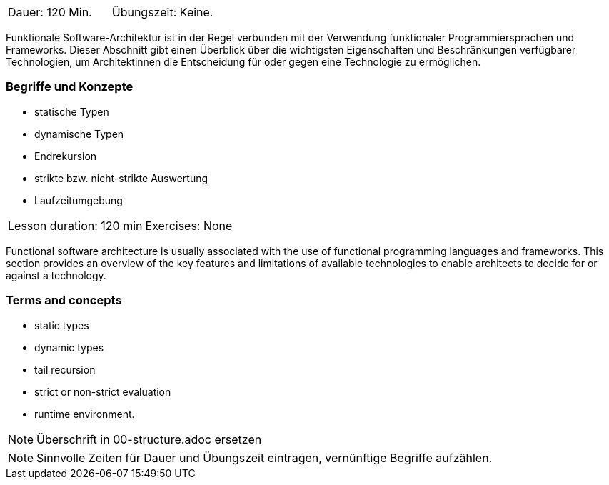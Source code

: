 // tag::DE[]
|===
| Dauer: 120 Min. | Übungszeit: Keine.
|===

Funktionale Software-Architektur ist in der Regel verbunden mit der
Verwendung funktionaler Programmiersprachen und Frameworks. Dieser
Abschnitt gibt einen Überblick über die wichtigsten Eigenschaften und
Beschränkungen verfügbarer Technologien, um Architektinnen die
Entscheidung für oder gegen eine Technologie zu ermöglichen.

=== Begriffe und Konzepte

* statische Typen
* dynamische Typen
* Endrekursion
* strikte bzw. nicht-strikte Auswertung
* Laufzeitumgebung

// end::DE[]

// tag::EN[]
|===
| Lesson duration: 120 min | Exercises: None
|===

Functional software architecture is usually associated with the use of
functional programming languages and frameworks. This section provides
an overview of the key features and limitations of available
technologies to enable architects to decide for or against a technology.

=== Terms and concepts
* static types
* dynamic types
* tail recursion
* strict or non-strict evaluation
* runtime environment.
// end::EN[]

// tag::REMARK[]
[NOTE]
====
Überschrift in 00-structure.adoc ersetzen
====
// end::REMARK[]

// tag::REMARK[]
[NOTE]
====
Sinnvolle Zeiten für Dauer und Übungszeit eintragen, vernünftige Begriffe aufzählen.
====
// end::REMARK[]
